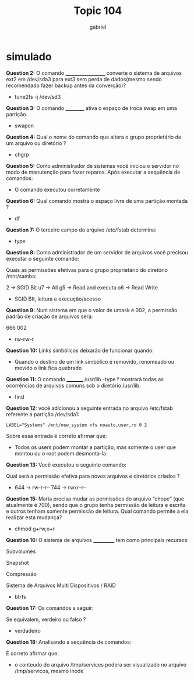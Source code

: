 #+title: Topic 104
#+author: gabriel

* simulado

*Question 2:*
O comando ___________________ converte o sistema de arquivos ext2 em /dev/sda3 para ext3 sem perda de dados(mesmo sendo recomendado fazer backup antes da converção)?

- tune2fs -j /dev/sd3

*Question 3:*
O comando __________ ativa o espaço de troca swap em uma partição.

- swapon

*Question 4:*
Qual o nome do comando que altera o grupo proprietário de um arquivo ou diretório ?

- chgrp

*Question 5:*
Como administrador de sistemas você iniciou o servidor no modo de manutenção para fazer reparos. Após executar a sequência de comandos:

# fsck /dev/sdb2
# echo $?
# 1

- O comando executou corretamente

*Question 6:*
Qual comando mostra o espaço livre de uma partição montada ?

- df

*Question 7:*
O terceiro campo do arquivo /etc/fstab determina:

- type

*Question 8:*
Como administrador de um servidor de arquivos você precisou executar o seguinte comando:

# chmod 2756 /mnt/samba

Quais as permissões efetivas para o grupo proprietário do diretório /mnt/samba:

[[./octal_perms.png]]

2 -> SGID Bit
u7 -> All
g5 -> Read and executa
o6 -> Read Write

- SGID BIt, leitura e execução/acesso

*Question 9:*
Num sistema em que o valor de umask é 002, a permissão padrão de criação de arquivos será:

  666
  002

- rw-rw-r

*Question 10:*
Links simbólicos deixarão de funcionar quando:

- Quando o destino de um link simbólico é removido, renomeado ou movido o link fica quebrado

*Question 11:*
O comando _________ /usr/lib -type f mostrará todas as ocorrências de arquivos comuns sob o diretório /usr/lib.

- find

*Question 12:*
você adicionou a seguinte entrada no arquivo /etc/fstab referente a partição /dev/sda1:

: LABEL="Systems" /mnt/new_system xfs noauto,user,ro 0 2

Sobre essa entrada é correto afirmar que:

- Todos os users podem montar a partição, mas somente o user que montou ou o root podem desmonta-la

*Question 13:*
Você executou o seguinte comando:

# umask 033

Qual será a permissão efetiva para novos arquivos e diretórios criados ?

- 644 → rw-r--r-- 744 → rwxr--r--

*Question 15:*
Maria precisa mudar as permissões do arquivo “chope” (que atualmente é 700), sendo que o grupo tenha permissão de leitura e escrita e outros tenham somente permissão de leitura. Qual comando permite a ela realizar esta mudança?

- chmod g+rw,o+r

*Question 16:*
O sistema de arquivos ___________ tem como principais recursos:

Subvolumes

Snapshot

Compressão

Sistema de Arquivos Multi Dispositivos / RAID

- btrfs

*Question 17:*
Os comandos a seguir:

# mkfs -t ext3
# mkfs.ext3
Se equivalem, verdeiro ou falso ?

- verdadeiro

*Question 18:*
Analisando a sequência de comandos:

# cp -v /etc/services /tmp ; ln /tmp/services /tmp/serviços

# ls -i /tmp/services /tmp/serviços

# rm -vf /tmp/services
É correto afirmar que:

- o conteudo do arquivo /tmp/services podera ser visualizado no arquivo /tmp/servicos, mesmo inode
